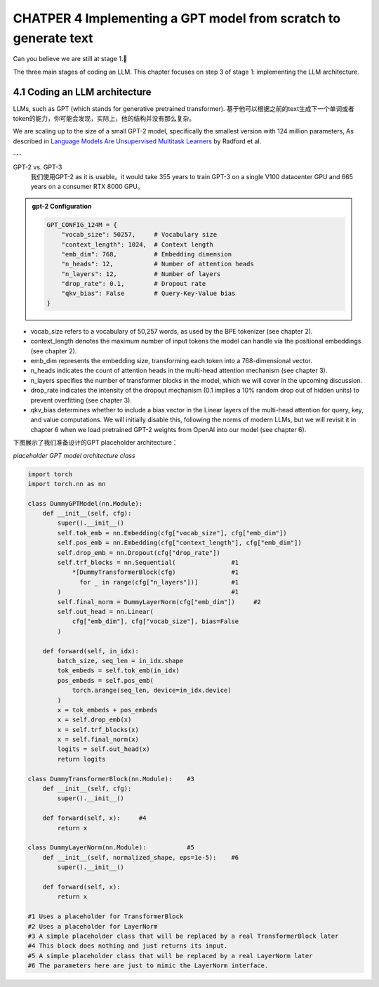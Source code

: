 CHATPER 4 Implementing a GPT model from scratch to generate text
================================================================

Can you believe we are still at stage 1.🥲


.. image:: c4/1.png

The three main stages of coding an LLM. This chapter focuses on step 3 of stage 1: implementing the LLM architecture.

4.1 Coding an LLM architecture
------------------------------

LLMs, such as GPT (which stands for generative pretrained transformer). 基于他可以根据之前的text生成下一个单词或者token的能力，你可能会发现，实际上，他的结构并没有那么复杂。

.. image:: c4/2.png

We are scaling up to the size of a small GPT-2 model, specifically the smallest version with 124 million parameters, As described in `Language Models Are Unsupervised Multitask Learners <https://mng.bz/yoBq>`_ by Radford et al.

---

GPT-2 vs. GPT-3
   我们使用GPT-2 as it is usable。it would take 355 years to train GPT-3 on a single V100 datacenter GPU and 665 years on a consumer RTX 8000 GPU。

.. admonition:: gpt-2 Configuration

   .. code-block:: python

      GPT_CONFIG_124M = {
          "vocab_size": 50257,     # Vocabulary size
          "context_length": 1024,  # Context length
          "emb_dim": 768,          # Embedding dimension
          "n_heads": 12,           # Number of attention heads
          "n_layers": 12,          # Number of layers
          "drop_rate": 0.1,        # Dropout rate
          "qkv_bias": False        # Query-Key-Value bias
      }

- vocab_size refers to a vocabulary of 50,257 words, as used by the BPE tokenizer (see chapter 2).

- context_length denotes the maximum number of input tokens the model can handle via the positional embeddings (see chapter 2).

- emb_dim represents the embedding size, transforming each token into a 768-dimensional vector.

- n_heads indicates the count of attention heads in the multi-head attention mechanism (see chapter 3).

- n_layers specifies the number of transformer blocks in the model, which we will cover in the upcoming discussion.

- drop_rate indicates the intensity of the dropout mechanism (0.1 implies a 10% random drop out of hidden units) to prevent overfitting (see chapter 3).

- qkv_bias determines whether to include a bias vector in the Linear layers of the multi-head attention for query, key, and value computations. We will initially disable this, following the norms of modern LLMs, but we will revisit it in chapter 6 when we load pretrained GPT-2 weights from OpenAI into our model (see chapter 6).

下图展示了我们准备设计的GPT placeholder architecture：

.. image:: c4/3.png

*placeholder GPT model architecture class*

.. code-block:: python

   import torch
   import torch.nn as nn

   class DummyGPTModel(nn.Module):
       def __init__(self, cfg):
           super().__init__()
           self.tok_emb = nn.Embedding(cfg["vocab_size"], cfg["emb_dim"])
           self.pos_emb = nn.Embedding(cfg["context_length"], cfg["emb_dim"])
           self.drop_emb = nn.Dropout(cfg["drop_rate"])
           self.trf_blocks = nn.Sequential(               #1
               *[DummyTransformerBlock(cfg)               #1
                 for _ in range(cfg["n_layers"])]         #1
           )                                              #1
           self.final_norm = DummyLayerNorm(cfg["emb_dim"])     #2
           self.out_head = nn.Linear(
               cfg["emb_dim"], cfg["vocab_size"], bias=False
           )

       def forward(self, in_idx):
           batch_size, seq_len = in_idx.shape
           tok_embeds = self.tok_emb(in_idx)
           pos_embeds = self.pos_emb(
               torch.arange(seq_len, device=in_idx.device)
           )
           x = tok_embeds + pos_embeds
           x = self.drop_emb(x)
           x = self.trf_blocks(x)
           x = self.final_norm(x)
           logits = self.out_head(x)
           return logits

   class DummyTransformerBlock(nn.Module):    #3
       def __init__(self, cfg):
           super().__init__()

       def forward(self, x):     #4
           return x

   class DummyLayerNorm(nn.Module):           #5
       def __init__(self, normalized_shape, eps=1e-5):    #6
           super().__init__()

       def forward(self, x):
           return x

   #1 Uses a placeholder for TransformerBlock
   #2 Uses a placeholder for LayerNorm
   #3 A simple placeholder class that will be replaced by a real TransformerBlock later
   #4 This block does nothing and just returns its input.
   #5 A simple placeholder class that will be replaced by a real LayerNorm later
   #6 The parameters here are just to mimic the LayerNorm interface.

